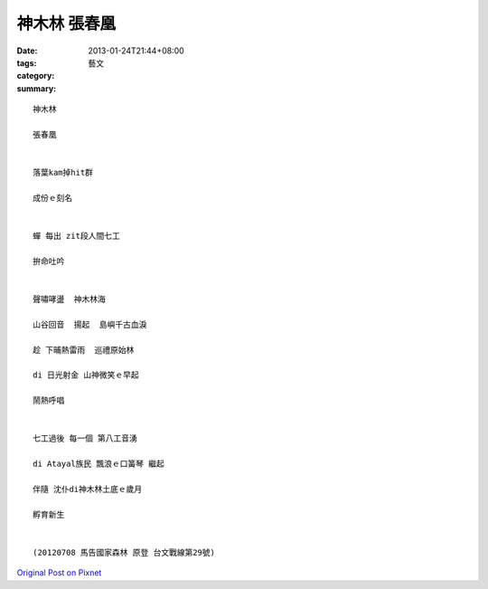 神木林 張春凰
###################

:date: 2013-01-24T21:44+08:00
:tags: 
:category: 藝文
:summary: 


:: 

  神木林

  張春凰


  落葉kam掉hit群

  成份ｅ刻名


  蟬 每出 zit段人間七工

  拚命吐吟


  聲嘯哮盪  神木林海

  山谷回音  揚起  島嶼千古血淚

  趁 下晡熱雷雨  巡禮原始林

  di 日光射金 山神微笑ｅ早起

  鬧熱呼唱


  七工過後 每一個 第八工音湧

  di Atayal族民 飄浪ｅ口簧琴 繼起

  伴隨 沈仆di神木林土底ｅ歲月

  孵育新生


  (20120708 馬告國家森林 原登 台文戰線第29號)



`Original Post on Pixnet <http://nanomi.pixnet.net/blog/post/38655115>`_